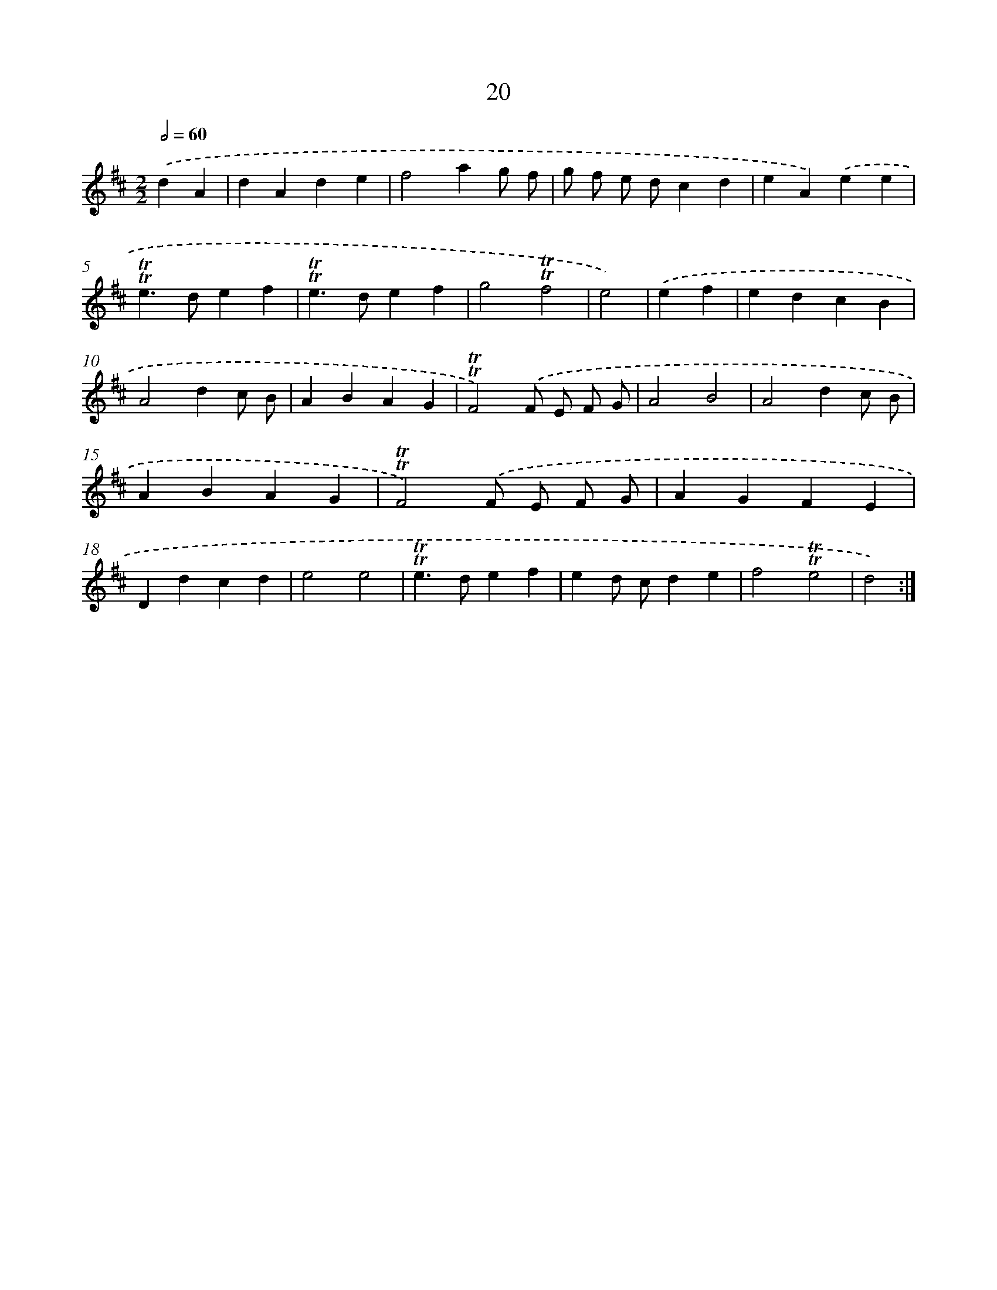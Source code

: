 X: 10965
T: 20
%%abc-version 2.0
%%abcx-abcm2ps-target-version 5.9.1 (29 Sep 2008)
%%abc-creator hum2abc beta
%%abcx-conversion-date 2018/11/01 14:37:10
%%humdrum-veritas 73155720
%%humdrum-veritas-data 1263214981
%%continueall 1
%%barnumbers 0
L: 1/4
M: 2/2
Q: 1/2=60
K: D clef=treble
.('dA [I:setbarnb 1]|
dAde |
f2ag/ f/ |
g/ f/ e/ d/cd |
eA).('ee |
!trill!!trill!e>def |
!trill!!trill!e>def |
g2!trill!!trill!f2 |
e2) |
.('ef [I:setbarnb 9]|
edcB |
A2dc/ B/ |
ABAG |
!trill!!trill!F2).('F/ E/ F/ G/ |
A2B2 |
A2dc/ B/ |
ABAG |
!trill!!trill!F2).('F/ E/ F/ G/ |
AGFE |
Ddcd |
e2e2 |
!trill!!trill!e>def |
ed/ c/de |
f2!trill!!trill!e2 |
d2) :|]
